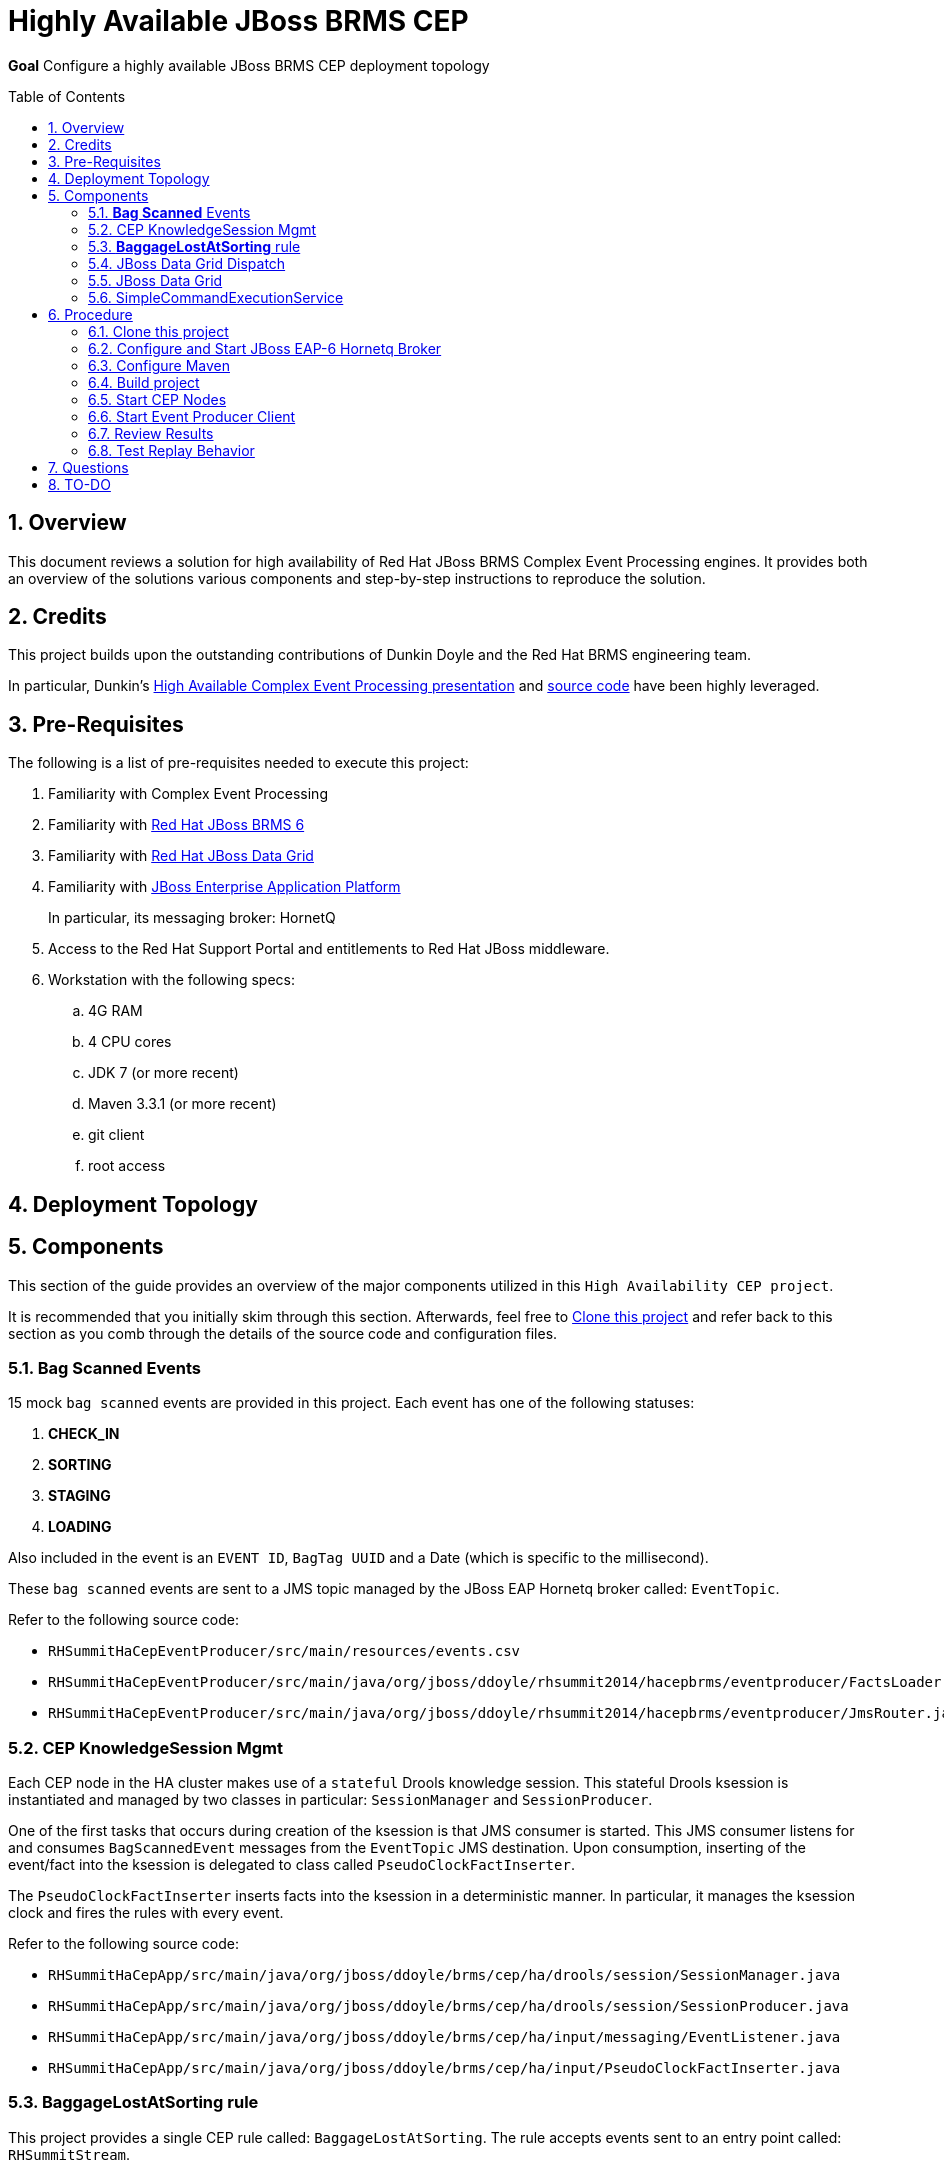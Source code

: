 :data-uri:
:toc-placement: preamble
:toc: manual
:rhtlink: link:https://www.redhat.com[Red Hat]
:mwlaboverviewsetup: link:http://people.redhat.com/jbride/labsCommon/setup.html[Middleware Lab Overview and Set-up]
:brmsproduct: link:https://access.redhat.com/documentation/en-US/Red_Hat_JBoss_BRMS/[Red Hat JBoss BRMS 6]
:datagridproduct: link:https://access.redhat.com/documentation/en-US/Red_Hat_JBoss_Data_Grid/[Red Hat JBoss Data Grid]
:eapproduct: link:https://access.redhat.com/documentation/en-US/JBoss_Enterprise_Application_Platform/[JBoss Enterprise Application Platform]
:haceppreso: link:http://www.slideshare.net/DuncanDoyle/doyle-h-0945highavailablitycepwithredhatjbossbrms3[High Available Complex Event Processing presentation]
:hacepgitrepo: link:https://github.com/DuncanDoyle/RHSummit2014HaCepBrms[source code]

= Highly Available JBoss BRMS CEP

*Goal*
Configure a highly available JBoss BRMS CEP deployment topology

:numbered:

== Overview
This document reviews a solution for high availability of Red Hat JBoss BRMS Complex Event Processing engines.
It provides both an overview of the solutions various components and step-by-step instructions to reproduce the solution.

== Credits
This project builds upon the outstanding contributions of Dunkin Doyle and the Red Hat BRMS engineering team.

In particular, Dunkin's {haceppreso} and {hacepgitrepo} have been highly leveraged.

== Pre-Requisites

The following is a list of pre-requisites needed to execute this project:

. Familiarity with Complex Event Processing
. Familiarity with {brmsproduct}
. Familiarity with {datagridproduct}
. Familiarity with {eapproduct}
+
In particular, its messaging broker:  HornetQ
. Access to the Red Hat Support Portal and entitlements to Red Hat JBoss middleware.
. Workstation with the following specs:
.. 4G RAM
.. 4 CPU cores
.. JDK 7 (or more recent)
.. Maven 3.3.1 (or more recent)
.. git client
.. root access

== Deployment Topology

== Components
This section of the guide provides an overview of the major components utilized in this `High Availability CEP project`.

It is recommended that you initially skim through this section.
Afterwards, feel free to <<clone>> and refer back to this section as you comb through the details of the source code and configuration files.

=== *Bag Scanned* Events
15 mock `bag scanned` events are provided in this project.
Each event has one of the following statuses:

. *CHECK_IN*
. *SORTING*
. *STAGING*
. *LOADING*

Also included in the event is an `EVENT ID`, `BagTag UUID` and a Date (which is specific to the millisecond).

These `bag scanned` events are sent to a JMS topic managed by the JBoss EAP Hornetq broker called: `EventTopic`.

Refer to the following source code:

* `RHSummitHaCepEventProducer/src/main/resources/events.csv`
* `RHSummitHaCepEventProducer/src/main/java/org/jboss/ddoyle/rhsummit2014/hacepbrms/eventproducer/FactsLoader.java`
* `RHSummitHaCepEventProducer/src/main/java/org/jboss/ddoyle/rhsummit2014/hacepbrms/eventproducer/JmsRouter.java`

=== CEP KnowledgeSession Mgmt
Each CEP node in the HA cluster makes use of a `stateful` Drools knowledge session.
This stateful Drools ksession is instantiated and managed by two classes in particular: `SessionManager` and `SessionProducer`.

One of the first tasks that occurs during creation of the ksession is that JMS consumer is started.
This JMS consumer listens for and consumes `BagScannedEvent` messages from the `EventTopic` JMS destination.
Upon consumption, inserting of the event/fact into the ksession is delegated to class called `PseudoClockFactInserter`.

The `PseudoClockFactInserter` inserts facts into the ksession in a deterministic manner.
In particular, it manages the ksession clock and fires the rules with every event.

Refer to the following source code:

* `RHSummitHaCepApp/src/main/java/org/jboss/ddoyle/brms/cep/ha/drools/session/SessionManager.java`
* `RHSummitHaCepApp/src/main/java/org/jboss/ddoyle/brms/cep/ha/drools/session/SessionProducer.java`
* `RHSummitHaCepApp/src/main/java/org/jboss/ddoyle/brms/cep/ha/input/messaging/EventListener.java`
* `RHSummitHaCepApp/src/main/java/org/jboss/ddoyle/brms/cep/ha/input/PseudoClockFactInserter.java`

=== *BaggageLostAtSorting* rule
This project provides a single CEP rule called: `BaggageLostAtSorting`.
The rule accepts events sent to an entry point called: `RHSummitStream`.

The purpose of the rule is to identify `BagScannedEvents` whose status has not changed from `CHECK_IN` to `SORTING` within a 10 minute time window.

A `SystemOutCommand` object is made from those `BagScannedEvents` that are identified by the `BaggageLostAtSorting` rule.

The `SystemOutcommand` object is subsequently managed by the `CommandDispatchChannel`.

Refer to the following source code:

* `RHSummitHaCepRules/src/main/resources/rules/airport-rules.drl`

=== JBoss Data Grid Dispatch
`CommandDispatchChannel` is an `ApplicationScoped` CDI bean that implements the `org.kie.api.runtime.Channel` interface.
`SystemOutCommand` objects (created in the consequence of the `BaggageLostAtSorting` rule) are sent to it by the CEP engine.

The `CommandDispatchChannel` operates in conjunction with a different `ApplicationScoped` CDI bean called: `InfinispanidempotantCommandDispatcher`
Collectively, these two beans are responsible for putting the `SystemOutCommand` object on an embedded JBoss Data Grid cache called: `commandsCache`.

Refer to the following source code:

* `RHSummitHaCepApp/src/main/java/org/jboss/ddoyle/brms/cep/ha/drools/channel/CommandDispatchChannel.java`
* `RHSummitHaCepApp/src/main/java/org/jboss/ddoyle/brms/cep/ha/command/dispatch/InfinispanIdempotantCommandDispatcher.java`

=== JBoss Data Grid

In this project, JBoss Data Grid is used to store the `SystemOutCommand` objects in an idempotent manner.
The name of the cache that stores the `SystemOutCommand` objects is called: `commandsCache`.

The JDG cache runs embedded (aka:  Library Mode) in the CEP application.
State transfer of data between nodes is both `replicated` to all nodes in the cluster and is `synchroneous`.

These attributes of the JDG cache are critical to this project.
They ensure that the `SystemOutCommand` objects are fired with a once-and-only-once guarantee across CEP nodes in the high avaliability cluster.

Refer to the following source code:

* `RHSummitHaCepApp/src/main/resources/infinispan/infinispan.xml`


=== SimpleCommandExecutionService
`ApplicationScoped` CDI bean that executes the `SystemOutCommand`.

The `SimpleCommandExecutionService` executes on a `SystemOutCommand` once its been previously determined that the `SystemOutCommand` object is not already in the `commandsCache`.

== Procedure

[[clone]]
=== Clone this project

. In your local workstation, open a terminal window and switch to a non-root operating system user.
. Clone this project from github:
+
-----
git clone https://github.com/jboss-gpe-ref-archs/ha_cep.git
-----
+
A new directory called `ha_cep` should have been created.
+
For the purposes of this documentation, the name _$LAB_HOME_ refers to the absolute path on your local workstation to this new _ha_cep_ directory.

=== Configure and Start JBoss EAP-6 Hornetq Broker
In this project, a single JBoss EAP 6 JVM will be configured and started to provide messaging requirements.

. From the Red Hat Support Portal, download the latest JBoss Enterprise Application Platform (EAP).
+
At the time of this writing, (June, 2015) JBoss EAP 6.4 is the latest and subsequently the download is:  `jboss-eap-6.4.0.zip`.
. Move this download to the following directory: `$LAB_HOME/demo/installation_zips`
. Change directory to `$LAB_HOME/demo` and execute:
+
-----
./setup-scripts/buildJBossEap-HaCepBrms-Demo-Environment.sh
-----
+
Executing this script does the following:

.. Unzips JBoss EAP in the `demo/target` directory
.. Creates a new JBoss EAP server configuration file called: `hacepbrms-standalone-full.xml`
.. Creates an `EventTopic` JMS topic

. From `$LAB_HOME/demo`, execute the following to start JBoss EAP as a background OS process:
+
-----
nohup target/jboss-eap-6.4/bin/standalone.sh -c hacepbrms-standalone-full.xml -b 127.0.0.1 -bmanagement 127.0.01 > target/eap.log 2>&1 &
-----
. If interested, the log file for this JBoss EAP background process can be tailed from the `$LAB_HOME/demo` directory as follows:
+
-----
tail -f target/eap.log
-----

=== Configure Maven
This project makes use of support Red Hat JBoss Maven repositories.
Most Maven libraries can be obtained from the Red JBoss `techpreview` Maven repo at:
`http://maven.repository.redhat.com/techpreview/all/`

The exception to this is the current use of JBoss Data Grid 6.5-Beta.
The off-line Maven repository for JBoss Data Grid 6.5-Beta is available from the Red Hat Support Portal and should be downloaded and unzipped to your local workstation.

A sample Maven `settings.xml` file to support this project can be found at: `$LAB_HOME/demo/maven/jdg-offline-settings.xml`

. Copy the sample `jdg-offline-settings.xml` file to your OS user's standard maven configuration directory:
+
-----
cp $LAB_HOME/demo/maven/jdg-offline-settings.xml ~/.m2
-----
. Read through contents of `~/.m2/jdg-offline-settings.xml` and make adjustments as indicated in that file.

=== Build project
This project contains the source code to the various components that make up a highly available CEP deployment topology.
As such, these components need to be built from source.

. cd $LAB_HOME
. execute:
+
-----
mvn clean compile -s ~/.m2/jdg-offline-settings.xml
-----

=== Start CEP Nodes

==== Overview
The CEP functionality is found in the subproject: `$LAB_HOME/RHSummitHaCepApp`.

In this section of the lab, multiple standalone CEP JVMs will be started and the following will occur:

. Each CEP node will reate a JMS connection to the Hornetq messaging broker of JBoss EAP 6.
. Each CEP node will begin to consume events from the `EventTopic` managed in the Hornetq broker.
. Each CEP node will discover other CEP nodes using UDP multi-cast
. A TCP based JDG/Jgroups `Library-mode` cluster will be formed between the nodes that are discovered.
. Each CEP node will create and manage a CEP knowledge session

==== Procedure
. cd `$LAB_HOME/RHSummitHaCepApp`
. Start CEP node 1:
+
-----
mvn exec:java -s ~/.m2/jdg-offline-settings.xml
-----
. Start CEP node 2:
+
-----
mvn exec:java -s ~/.m2/jdg-offline-settings.xml -Drhsummit2014.hornetq.client.id=rhsummit2014-hq-client-2
-----

=== Start Event Producer Client
At this point, you should have a JBoss EAP/HornetQ and 2 CEP JVMs running on your local workstation.
The final JVM needed in this project is the `Bag Scanned Event` producer.
This JVM sends messages to the `EventTopic` managed by the Hornetq broker.

. Open a new terminal window
. cd `$LAB_HOME/RHSummitHaCepEventProducer/`
. start the CEP event producer
+
-----
mvn exec:java -s ~/.m2/jdg-offline-settings.xml
-----
+
You'll notice that output of this JVM indicates that 15 events were sent to the JMS broker.

=== Review Results

With the 15 events having been processed, study and compare the output of both CEP nodes.
Notice that for a given `Command` object, one node will log the following"

-----
DEBUG INSERTED COMMAND with ID: 'org.jboss.ddoyle.rhsummit2014.bags:BaggageLostAtSorting:BaggageLostAtSorting-[14]' into cache.
DEBUG EXECUTING COMMAND: org.jboss.ddoyle.rhsummit2014.bags:BaggageLostAtSorting:BaggageLostAtSorting-[14]
Command-ID: org.jboss.ddoyle.rhsummit2014.bags:BaggageLostAtSorting:BaggageLostAtSorting-[14]
Message: Baggage lost at sorting. BagTag ID: 8
-----

and the other node will log this:

-----
DEBUG DISREGARDING COMMAND with ID: 'org.jboss.ddoyle.rhsummit2014.bags:BaggageLostAtSorting:BaggageLostAtSorting-[14]' as it has already been executed earlier.
-----

What has occurred is that the rules of both CEP nodes have fired in an identical deterministic manner.
However, the Command object from only one node has actually executed.

Congratulations!  You have now set up a highly available CEP deployment topology.

=== Test Replay Behavior

. Stop one of the CEP engines and start it again.
. Resend the original 15 `Bag Scanned Events`
+
Notice that the `BaggageLostAtSorting` rule will fire as before however all of the events will be ignored because they already exist in the cache.

== Questions
. @Infinispan
+
Implemented by both InfinispanIdempotantCommandDispatcher and SimpleCommandExecutionService ?

== TO-DO
. *HA JMS*
+
Hornetq JMS broker should be configured for HA

. *JMX Console* to view entries in cache

ifdef::showScript[]

The provided startup scripts bind JBoss EAP to address 127.0.0.1, the CEP node 1 to 127.0.0.3 and the CEP node 2 to 127.0.0.4.



=== UML Deployment Diagram

=== Data Model

===  Messaging Broker

====  Hornetq vs Apache Kafka discussion
====  HA Hornetq


=== Event UUID Object

=== BPMS/CEP Nodes
==== JMS Topic Consumer
==== Psuedo Clock
==== Event Processing
**  cep nodes receive JMS message. JMS message contains a CEP event.
** CEP clock is advanced
** rule engine is fired
** create the command in the RHS
** add that to cache.

=== Command Object
Need to be identical so as to prevent duplicate commands.
Command ID is composed of:   rule package, rule name and event uuid

=== Command Dispatcher

=== Command Executor

In a case of recovery commands in the cache would be read again but discarded since they already are in the cache. This can be better checked by just checking the last ID in the cache and the ID from the durable topic which have been read again in the recovery process so no need to check all of them and discard.


=== Configure *IP Aliasing*

This project assumes that multiple aliases on the `localhost` network interface of your workstation have been created.
Doing so allows the different JVMs of this project to run on the same operating system without network port conflicts.

`IP Aliasing` is straight-forward with a modern Linux distribution.

. In your local workstation, open a terminal window and switch users to: `root`
. View the `localhost` interface using the command: `ip addr list dev lo`
+
-----
[root@carbon ~]# ip addr list dev lo
1: lo: <LOOPBACK,UP,LOWER_UP> mtu 65536 qdisc noqueue state UNKNOWN
link/loopback 00:00:00:00:00:00 brd 00:00:00:00:00:00
inet 127.0.0.1/8 scope host lo
valid_lft forever preferred_lft forever
inet6 ::1/128 scope host
valid_lft forever preferred_lft forever
-----
. Add additional aliases:
+
-----
ip addr add 127.0.0.2/24 dev lo
ip addr add 127.0.0.3/24 dev lo
ip addr add 127.0.0.4/24 dev lo
-----
. View the details `localhost` interface again.
The new aliases should appear:
+
-----
[root@carbon ~]# ip addr list dev lo
1: lo: <LOOPBACK,UP,LOWER_UP> mtu 65536 qdisc noqueue state UNKNOWN
link/loopback 00:00:00:00:00:00 brd 00:00:00:00:00:00
inet 127.0.0.1/8 scope host lo
valid_lft forever preferred_lft forever
inet 127.0.0.2/24 scope host lo
valid_lft forever preferred_lft forever
inet 127.0.0.3/24 scope host secondary lo
valid_lft forever preferred_lft forever
inet 127.0.0.4/24 scope host secondary lo
valid_lft forever preferred_lft forever
inet6 ::1/128 scope host
valid_lft forever preferred_lft forever
-----

endif::showScript[]
